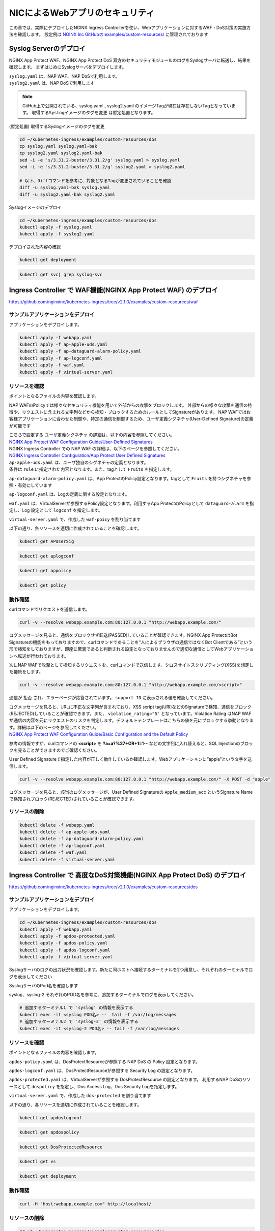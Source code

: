 NICによるWebアプリのセキュリティ
####

この章では、実際にデプロイしたNGINX Ingress Controllerを使い、Webアプリケーションに対するWAF・DoS対策の実施方法を確認します。
設定例は `NGINX Inc GitHubの examples/custom-resources/ <https://github.com/nginxinc/kubernetes-ingress/tree/v2.1.0/examples/custom-resources>`__ に管理されております

Syslog Serverのデプロイ
====

NGINX App Protect WAF、NGINX App Protect DoS 双方のセキュリティモジュールのログをSyslogサーバに転送し、結果を確認します。
まずはじめにSyslogサーバをデプロイします。

| ``syslog.yaml`` は、NAP WAF、NAP DoSで利用します。
| ``syslog2.yaml`` は、NAP DoSで利用します 

.. NOTE::

  GitHub上で公開されている、syslog.yaml , syslog2.yaml のイメージTagが現在は存在しないTagとなっています。
  ``取得するSyslogイメージのタグを変更`` は暫定処置となります。

(暫定処置) 取得するSyslogイメージのタグを変更

.. code-block:: cmdin

  cd ~/kubernetes-ingress/examples/custom-resources/dos
  cp syslog.yaml syslog.yaml-bak
  cp syslog2.yaml syslog2.yaml-bak
  sed -i -e 's/3.31.2-buster/3.31.2/g' syslog.yaml > syslog.yaml
  sed -i -e 's/3.31.2-buster/3.31.2/g' syslog2.yaml > syslog2.yaml

  # 以下、Diffコマンドを参考に、対象となるTagが変更されていることを確認
  diff -u syslog.yaml-bak syslog.yaml
  diff -u syslog2.yaml-bak syslog2.yaml

Syslogイメージのデプロイ

.. code-block:: cmdin

  cd ~/kubernetes-ingress/examples/custom-resources/dos
  kubectl apply -f syslog.yaml
  kubectl apply -f syslog2.yaml

デプロイされた内容の確認

.. code-block:: cmdin

  kubectl get deployment

.. code-block:: bash
  :linenos:
  :caption: 実行結果サンプル

  NAME       READY   UP-TO-DATE   AVAILABLE   AGE
  syslog     1/1     1            1           9m
  syslog-2   1/1     1            1           9m

.. code-block:: cmdin

  kubectl get svc| grep syslog-svc

.. code-block:: bash
  :linenos:
  :caption: 実行結果サンプル

  syslog-svc     ClusterIP   10.96.250.209    <none>        514/TCP   9m
  syslog-svc-2   ClusterIP   10.103.224.109   <none>        514/UDP   9m


Ingress Controller で WAF機能(NGINX App Protect WAF) のデプロイ
====

https://github.com/nginxinc/kubernetes-ingress/tree/v2.1.0/examples/custom-resources/waf


サンプルアプリケーションをデプロイ
----

アプリケーションをデプロイします。

.. code-block:: cmdin

  kubectl apply -f webapp.yaml
  kubectl apply -f ap-apple-uds.yaml
  kubectl apply -f ap-dataguard-alarm-policy.yaml
  kubectl apply -f ap-logconf.yaml
  kubectl apply -f waf.yaml
  kubectl apply -f virtual-server.yaml


リソースを確認
----

ポイントとなるファイルの内容を確認します。

NAP WAFのPolicyでは様々なセキュリティ機能を用いて外部からの攻撃をブロックします。
外部からの様々な攻撃を通信の特徴や、リクエストに含まれる文字列などから検知・ブロックするためのルールとしてSignatureがあります。
NAP WAFではお客様アプリケーションに合わせた制御や、特定の通信を制御するため、ユーザ定義シグネチャ(User-Defined Signature)の定義が可能です

| こちらで設定する ``ユーザ定義シグネチャ`` の詳細は、以下の内容を参照してください。
| `NGINX App Protect WAF Configuration Guide/User-Defined Signatures <https://docs.nginx.com/nginx-app-protect/configuration-guide/configuration/#user-defined-signatures>`__

| NGINX Ingress Controller での NAP WAF の詳細は、以下のページを参照してください。
| `NGINX Ingress Controller Configuration/App Protect User Defined Signatures <https://docs.nginx.com/nginx-ingress-controller/app-protect/configuration/#app-protect-user-defined-signatures>`__




| ``ap-apple-uds.yaml`` は、ユーザ独自のシグネチャの定義となります。
| 条件は ``rule`` に指定された内容となります。また、tagとして ``Fruits`` を指定します。

.. code-block:: yaml
  :linenos:
  :caption: ap-apple-uds.yaml
  :emphasize-lines: 13,18

  apiVersion: appprotect.f5.com/v1beta1
  kind: APUserSig
  metadata:
    name: apple
  spec:
    signatures:
    - accuracy: medium
      attackType:
        name: Brute Force Attack
      description: Medium accuracy user defined signature with tag (Fruits)
      name: Apple_medium_acc
      risk: medium
      rule: content:"apple"; nocase;
      signatureType: request
      systems:
      - name: Microsoft Windows
      - name: Unix/Linux
    tag: Fruits

``ap-dataguard-alarm-policy.yaml`` は、App ProtectのPolicy設定となります。tagとして ``Fruits`` を持つシグネチャを参照・有効にしています

.. code-block:: yaml
  :linenos:
  :caption: ap-dataguard-alarm-policy.yaml
  :emphasize-lines: 4,8,14

  apiVersion: appprotect.f5.com/v1beta1
  kind: APPolicy
  metadata:
    name: dataguard-alarm
  spec:
    policy:
      signature-requirements:
      - tag: Fruits
      signature-sets:
      - name: apple_sigs
        block: true
        signatureSet:
          filter:
            tagValue: Fruits
            tagFilter: eq
      applicationLanguage: utf-8
      blocking-settings:
        violations:
        - alarm: true
          block: false
          name: VIOL_DATA_GUARD
      data-guard:
        creditCardNumbers: true
        enabled: true
        enforcementMode: ignore-urls-in-list
        enforcementUrls: []
        lastCcnDigitsToExpose: 4
        lastSsnDigitsToExpose: 4
        maskData: true
        usSocialSecurityNumbers: true
      enforcementMode: blocking
      name: dataguard-alarm
      template:
        name: POLICY_TEMPLATE_NGINX_BASE

``ap-logconf.yaml`` は、Logの定義に関する設定となります。

.. code-block:: yaml
  :linenos:
  :caption: ap-logconf.yaml
  :emphasize-lines: 4

  apiVersion: appprotect.f5.com/v1beta1
  kind: APLogConf
  metadata:
    name: logconf
  spec:
    content:
      format: default
      max_message_size: 64k
      max_request_size: any
    filter:
      request_type: all

``waf.yaml`` は、VirtualServerが参照するPolicy設定となります。利用するApp ProtectのPolicyとして ``dataguard-alarm`` を指定し、Log 設定として ``logconf`` を指定します。

.. code-block:: yaml
  :linenos:
  :caption: waf.yaml
  :emphasize-lines: 4,8,11

  apiVersion: k8s.nginx.org/v1
  kind: Policy
  metadata:
    name: waf-policy
  spec:
    waf:
      enable: true
      apPolicy: "default/dataguard-alarm"
      securityLog:
        enable: true
        apLogConf: "default/logconf"
        logDest: "syslog:server=syslog-svc.default:514"

``virtual-server.yaml`` で、作成した ``waf-poicy`` を割り当てます 

.. code-block:: yaml
  :linenos:
  :caption: virtual-server.yaml
  :emphasize-lines: 7,8

  apiVersion: k8s.nginx.org/v1
  kind: VirtualServer
  metadata:
    name: webapp
  spec:
    host: webapp.example.com
    policies:
    - name: waf-policy
    upstreams:
    - name: webapp
      service: webapp-svc
      port: 80
    routes:
    - path: /
      action:
        pass: webapp

以下の通り、各リソースを適切に作成されていることを確認します。

.. code-block:: cmdin

  kubectl get APUserSig

.. code-block:: bash
  :linenos:
  :caption: 実行結果サンプル

  NAME    AGE
  apple   38m

.. code-block:: cmdin

  kubectl get aplogconf

.. code-block:: bash
  :linenos:
  :caption: 実行結果サンプル

  NAME      AGE
  logconf   39m

.. code-block:: cmdin

  kubectl get appolicy

.. code-block:: bash
  :linenos:
  :caption: 実行結果サンプル

  NAME              AGE
  dataguard-alarm   39m

.. code-block:: cmdin

  kubectl get policy

.. code-block:: bash
  :linenos:
  :caption: 実行結果サンプル
  
  NAME         STATE   AGE
  waf-policy   Valid   41m
  

動作確認
----

curlコマンドでリクエストを送信します。

.. code-block:: cmdin

  curl -v --resolve webapp.example.com:80:127.0.0.1 "http://webapp.example.com/"

.. code-block:: bash
  :linenos:
  :caption: 実行結果サンプル
  :emphasize-lines: 12,22

  * Added webapp.example.com:80:127.0.0.1 to DNS cache
  * Hostname webapp.example.com was found in DNS cache
  *   Trying 127.0.0.1:80...
  * TCP_NODELAY set
  * Connected to webapp.example.com (127.0.0.1) port 80 (#0)
  > GET / HTTP/1.1
  > Host: webapp.example.com
  > User-Agent: curl/7.68.0
  > Accept: */*
  >
  * Mark bundle as not supporting multiuse
  < HTTP/1.1 200 OK
  < Content-Type: text/plain
  < Content-Length: 157
  < Connection: keep-alive
  < Expires: Thu, 20 Jan 2022 03:07:27 GMT
  < Cache-Control: no-cache
  <
  Server address: 192.168.127.42:8080
  Server name: webapp-64d444885-jg6hf
  Date: 20/Jan/2022:03:07:28 +0000
  URI: /
  Request ID: e0b6f00106a11885f85300ffcaf5b912
  * Connection #0 to host webapp.example.com left intact

ログメッセージを見ると、通信をブロックせず転送(PASSED)していることが確認できます。NGINX App ProtectはBot Signatureの機能をもっておりますので、curlコマンドであることを“人によるブラウザの通信ではなくBot Clientである”という形で検知をしておりますが、即座に驚異であると判断される設定となっておりませんので適切な通信としてWebアプリケーションへ転送が行われております。

.. code-block:: json
  :linenos:
  :caption: 該当するSyslogのサンプル
  :emphasize-lines: 23,24,27,28,29,31,32,35
  
  Jan 20 03:07:28 nginx-ingress-5ddc7f4f-zjlt2 ASM:
  attack_type="Non-browser Client",
  blocking_exception_reason="N/A",
  date_time="2022-01-20 03:07:28",
  dest_port="80",
  ip_client="10.1.1.9",
  is_truncated="false",
  method="GET",
  policy_name="dataguard-alarm",
  protocol="HTTP",
  request_status="alerted",
  response_code="200",
  severity="Critical",
  sig_cves="N/A",
  sig_ids="N/A",
  sig_names="N/A",
  sig_set_names="N/A",
  src_port="49443",
  sub_violations="N/A",
  support_id="16242938385820378173",
  threat_campaign_names="N/A",
  unit_hostname="nginx-ingress-5ddc7f4f-zjlt2",
  uri="/",
  violation_rating="0",
  vs_name="32-webapp.example.com:8-/",
  x_forwarded_for_header_value="N/A",
  outcome="PASSED",
  outcome_reason="SECURITY_WAF_VIOLATION_TRANSPARENT_MODE",
  violations="Bot Client Detected",
  violation_details="N/A",
  bot_signature_name="curl",
  bot_category="HTTP Library",
  bot_anomalies="N/A",
  enforced_bot_anomalies="N/A",
  client_class="Untrusted Bot",
  client_application="N/A",
  client_application_version="N/A",
  request="GET / HTTP/1.1\r\nHost: webapp.example.com\r\nUser-Agent: curl/7.68.0\r\nAccept: */*\r\n\r\n",
  transport_protocol="HTTP/1.1"


次にNAP WAFで攻撃として検知するリクエストを、curlコマンドで送信します。クロスサイトスクリプティング(XSS)を想定した接続をします。

.. code-block:: cmdin

  curl -v --resolve webapp.example.com:80:127.0.0.1 "http://webapp.example.com/<script>"

.. code-block:: bash
  :linenos:
  :caption: 実行結果サンプル (区切り位置で改行して表示)
  :emphasize-lines: 12,20

  * Added webapp.example.com:80:127.0.0.1 to DNS cache
  * Hostname webapp.example.com was found in DNS cache
  *   Trying 127.0.0.1:80...
  * TCP_NODELAY set
  * Connected to webapp.example.com (127.0.0.1) port 80 (#0)
  > GET /<script> HTTP/1.1
  > Host: webapp.example.com
  > User-Agent: curl/7.68.0
  > Accept: */*
  >
  * Mark bundle as not supporting multiuse
  < HTTP/1.1 200 OK
  < Content-Type: text/html; charset=utf-8
  < Connection: close
  < Cache-Control: no-cache
  < Pragma: no-cache
  < Content-Length: 247
  <
  * Closing connection 0
  <html><head><title>Request Rejected</title></head><body>The requested URL was rejected. Please consult with your administrator.<br><br>Your support ID is: 16242938385820378683<br><br><a href='javascript:history.back();'>[Go Back]</a></body></html>

通信が ``拒否`` され、エラーページが応答されています。 ``support ID`` に表示される値を確認してください。

| ログメッセージを見ると、URLに不正な文字列が含まれており、XSS script tag(URI)などのSignatureで検知、通信をブロック(REJECTED)していることが確認できます。また、 ``violation_rating="5"`` となっています。Violation Rating はNAP WAFが通信の内容を元にリクエストのリスクを判定します。デフォルトテンプレートはこちらの値を元にブロックする挙動となります。詳細は以下のページを参照してください。
| `NGINX App Protect WAF Configuration Guide/Basic Configuration and the Default Policy <https://docs.nginx.com/nginx-app-protect/configuration-guide/configuration/#basic-configuration-and-the-default-policy>`__

.. code-block:: json
  :linenos:
  :caption: 該当するSyslogのサンプル
  :emphasize-lines: 15,16,17,20,23,24,27,28,29,31,32,35

  Jan 20 03:07:39 nginx-ingress-5ddc7f4f-zjlt2 ASM:
  attack_type="Non-browser Client,Abuse of Functionality,Cross Site Scripting (XSS)",
  blocking_exception_reason="N/A",
  date_time="2022-01-20 03:07:39",
  dest_port="80",
  ip_client="10.1.1.9",
  is_truncated="false",
  method="GET",
  policy_name="dataguard-alarm",
  protocol="HTTP",
  request_status="blocked",
  response_code="0",
  severity="Critical",
  sig_cves="N/A",
  sig_ids="200000099,200000093",
  sig_names="XSS script tag (URI),XSS script tag end (URI)",
  sig_set_names="{Cross Site Scripting Signatures;High Accuracy Signatures},{Cross Site Scripting Signatures;High Accuracy Signatures}",
  src_port="61276",
  sub_violations="N/A",
  support_id="16242938385820378683",
  threat_campaign_names="N/A",
  unit_hostname="nginx-ingress-5ddc7f4f-zjlt2",
  uri="/<script>",
  violation_rating="5",
  vs_name="32-webapp.example.com:8-/",
  x_forwarded_for_header_value="N/A",
  outcome="REJECTED",
  outcome_reason="SECURITY_WAF_VIOLATION",
  violations="Illegal meta character in URL,Attack signature detected,Violation Rating Threat detected,Bot Client Detected",
  violation_details="<?xml version='1.0' encoding='UTF-8'?><BAD_MSG><violation_masks><block>410000000200c00-3a03030c30000072-8000000000000000-0</block><alarm>2477f0ffcbbd0fea-befbf35cb000007e-8000000000000000-0</alarm><learn>0-20-0-0</learn><staging>0-0-0-0</staging></violation_masks><request-violations><violation><viol_index>42</viol_index><viol_name>VIOL_ATTACK_SIGNATURE</viol_name><context>url</context><sig_data><sig_id>200000099</sig_id><blocking_mask>3</blocking_mask><kw_data><buffer>LzxzY3JpcHQ+</buffer><offset>1</offset><length>7</length></kw_data></sig_data><sig_data><sig_id>200000093</sig_id><blocking_mask>3</blocking_mask><kw_data><buffer>LzxzY3JpcHQ+</buffer><offset>2</offset><length>7</length></kw_data></sig_data></violation><violation><viol_index>26</viol_index><viol_name>VIOL_URL_METACHAR</viol_name><uri>LzxzY3JpcHQ+</uri><metachar_index>60</metachar_index><wildcard_entity>*</wildcard_entity><staging>0</staging></violation><violation><viol_index>26</viol_index><viol_name>VIOL_URL_METACHAR</viol_name><uri>LzxzY3JpcHQ+</uri><metachar_index>62</metachar_index><wildcard_entity>*</wildcard_entity><staging>0</staging></violation></request-violations></BAD_MSG>",
  bot_signature_name="curl",
  bot_category="HTTP Library",
  bot_anomalies="N/A",
  enforced_bot_anomalies="N/A",
  client_class="Untrusted Bot",
  client_application="N/A",
  client_application_version="N/A",
  request="GET /<script> HTTP/1.1\r\nHost: webapp.example.com\r\nUser-Agent: curl/7.68.0\r\nAccept: */*\r\n\r\n",
  transport_protocol="HTTP/1.1"

参考の情報ですが、curlコマンドの **<script>** を **?a=a?%27+OR+1=1--** などの文字列に入れ替えると、SQL Injectionのブロックを見ることができますのでご確認ください。

User Defined Signatureで指定した内容が正しく動作しているか確認します。Webアプリケーションに”apple”という文字を送信します。

.. code-block:: cmdin

  curl -v --resolve webapp.example.com:80:127.0.0.1 "http://webapp.example.com/" -X POST -d "apple"

.. code-block:: bash
  :linenos:
  :caption: 実行結果サンプル (区切り位置で改行して表示)
  :emphasize-lines: 16,24

  Note: Unnecessary use of -X or --request, POST is already inferred.
  * Added webapp.example.com:80:127.0.0.1 to DNS cache
  * Hostname webapp.example.com was found in DNS cache
  *   Trying 127.0.0.1:80...
  * TCP_NODELAY set
  * Connected to webapp.example.com (127.0.0.1) port 80 (#0)
  > POST / HTTP/1.1
  > Host: webapp.example.com
  > User-Agent: curl/7.68.0
  > Accept: */*
  > Content-Length: 5
  > Content-Type: application/x-www-form-urlencoded
  >
  * upload completely sent off: 5 out of 5 bytes
  * Mark bundle as not supporting multiuse
  < HTTP/1.1 200 OK
  < Content-Type: text/html; charset=utf-8
  < Connection: close
  < Cache-Control: no-cache
  < Pragma: no-cache
  < Content-Length: 247
  <
  * Closing connection 0
  <html><head><title>Request Rejected</title></head><body>The requested URL was rejected. Please consult with your administrator.<br><br>Your support ID is: 16242938385820379193<br><br><a href='javascript:history.back();'>[Go Back]</a></body></html>

ログメッセージを見ると、該当のログメッセージが、User Defined Signatureの ``Apple_medium_acc`` というSignature Nameで検知されブロック(REJECTED)されていることが確認できます。

.. code-block:: json
  :linenos:
  :caption: 該当するSyslogのサンプル (区切り位置で改行して表示)
  :emphasize-lines: 15,16,17,20,23,24,27,28,29,31,32,35

  Jan 20 03:07:51 nginx-ingress-5ddc7f4f-zjlt2 ASM:
  attack_type="Non-browser Client,Brute Force Attack",
  blocking_exception_reason="N/A",
  date_time="2022-01-20 03:07:51",
  dest_port="80",
  ip_client="10.1.1.9",
  is_truncated="false",
  method="POST",
  policy_name="dataguard-alarm",
  protocol="HTTP",
  request_status="blocked",
  response_code="0",
  severity="Critical",
  sig_cves="N/A",
  sig_ids="300000000",
  sig_names="Apple_medium_acc [Fruits]",
  sig_set_names="{apple_sigs}",
  src_port="63409",
  sub_violations="N/A",
  support_id="16242938385820379193",
  threat_campaign_names="N/A",
  unit_hostname="nginx-ingress-5ddc7f4f-zjlt2",
  uri="/",
  violation_rating="2",
  vs_name="32-webapp.example.com:8-/",
  x_forwarded_for_header_value="N/A",
  outcome="REJECTED",
  outcome_reason="SECURITY_WAF_VIOLATION",
  violations="Attack signature detected,Bot Client Detected",
  violation_details="<?xml version='1.0' encoding='UTF-8'?><BAD_MSG><violation_masks><block>410000000200c00-3a03030c30000072-8000000000000000-0</block><alarm>2477f0ffcbbd0fea-befbf35cb000007e-8000000000000000-0</alarm><learn>0-20-0-0</learn><staging>0-0-0-0</staging></violation_masks><request-violations><violation><viol_index>42</viol_index><viol_name>VIOL_ATTACK_SIGNATURE</viol_name><context>request</context><sig_data><sig_id>300000000</sig_id><blocking_mask>3</blocking_mask><kw_data><buffer>YXBwbGU=</buffer><offset>0</offset><length>5</length></kw_data></sig_data></violation></request-violations></BAD_MSG>",
  bot_signature_name="curl",
  bot_category="HTTP Library",
  bot_anomalies="N/A",
  enforced_bot_anomalies="N/A",
  client_class="Untrusted Bot",
  client_application="N/A",
  client_application_version="N/A",
  request="POST / HTTP/1.1\r\nHost: webapp.example.com\r\nUser-Agent: curl/7.68.0\r\nAccept: */*\r\nContent-Length: 5\r\nContent-Type: application/x-www-form-urlencoded\r\n\r\napple",
  transport_protocol="HTTP/1.1"


リソースの削除
----

.. code-block:: cmdin

  kubectl delete -f webapp.yaml
  kubectl delete -f ap-apple-uds.yaml
  kubectl delete -f ap-dataguard-alarm-policy.yaml
  kubectl delete -f ap-logconf.yaml
  kubectl delete -f waf.yaml
  kubectl delete -f virtual-server.yaml


Ingress Controller で 高度なDoS対策機能(NGINX App Protect DoS) のデプロイ
====

https://github.com/nginxinc/kubernetes-ingress/tree/v2.1.0/examples/custom-resources/dos


サンプルアプリケーションをデプロイ
----

アプリケーションをデプロイします。

.. code-block:: cmdin

  cd ~/kubernetes-ingress/examples/custom-resources/dos
  kubectl apply -f webapp.yaml
  kubectl apply -f apdos-protected.yaml
  kubectl apply -f apdos-policy.yaml
  kubectl apply -f apdos-logconf.yaml
  kubectl apply -f virtual-server.yaml


Syslogサーバのログの出力状況を確認します。新たに同ホストへ接続するターミナルを2つ用意し、それぞれのターミナルでログを表示してください

SyslogサーバのPod名を確認します

.. code-block:: cmdin
  kubectl get pod

.. code-block:: bash
  :linenos:
  :caption: 実行結果サンプル

  NAME                       READY   STATUS    RESTARTS       AGE
  syslog-2-96dfdf5c6-7t8d4   1/1     Running   0              1h
  syslog-cccc648c6-2n9v4     1/1     Running   0              1h
  webapp-64d444885-bgrj7     1/1     Running   0              6m


syslog、syslog-2 それぞれのPOD名を参考に、追加するターミナルでログを表示してください。

.. code-block:: cmdin

  # 追加するターミナル1 で 'syslog' の情報を表示する
  kubectl exec -it <syslog POD名> --  tail -f /var/log/messages
  # 追加するターミナル2 で 'syslog-2' の情報を表示する
  kubectl exec -it <syslog-2 POD名> -- tail -f /var/log/messages


リソースを確認
----

ポイントとなるファイルの内容を確認します。


``apdos-policy.yaml`` は、DosProtectResourceが参照する NAP DoS の Policy 設定となります。

.. code-block:: yaml
  :linenos:
  :caption: apdos-policy.yaml

  apiVersion: appprotectdos.f5.com/v1beta1
  kind: APDosPolicy
  metadata:
    name: dospolicy
  spec:
    mitigation_mode: "standard"
    signatures: "on"
    bad_actors: "on"
    automation_tools_detection: "on"
    tls_fingerprint: "on"


``apdos-logconf.yaml`` は、DosProtectResourceが参照する Security Log の設定となります。

.. code-block:: yaml
  :linenos:
  :caption: apdos-logconf.yaml
  :emphasize-lines: 4

  apiVersion: appprotectdos.f5.com/v1beta1
  kind: APDosLogConf
  metadata:
    name: doslogconf
  spec:
    content:
      format: splunk
      max_message_size: 64k
    filter:
      traffic-mitigation-stats: all
      bad-actors: top 10
      attack-signatures: top 10

``apdos-protected.yaml`` は、VirtualServerが参照する DosProtectResource の設定となります。
利用するNAP DoSのリソースとして ``dospolicy`` を指定し、Dos Access Log、Dos Security Logを指定します。

.. code-block:: yaml
  :linenos:
  :caption: apdos-protected.yaml
  :emphasize-lines: 4,8,13,17

  apiVersion: appprotectdos.f5.com/v1beta1
  kind: DosProtectedResource
  metadata:
    name: dos-protected
  spec:
    enable: true
    name: "webapp.example.com"
    apDosPolicy: "dospolicy"
    apDosMonitor:
      uri: "webapp.example.com"
      protocol: "http1"
      timeout: 5
    dosAccessLogDest: "syslog-svc-2.default.svc.cluster.local:514"
    dosSecurityLog:
      enable: true
      apDosLogConf: "doslogconf"
      dosLogDest: "syslog-svc.default.svc.cluster.local:514"


``virtual-server.yaml`` で、作成した ``dos-protected`` を割り当てます 

.. code-block:: yaml
  :linenos:
  :caption: virtual-server.yaml
  :emphasize-lines: 13

  apiVersion: k8s.nginx.org/v1
  kind: VirtualServer
  metadata:
    name: webapp
  spec:
    host: webapp.example.com
    upstreams:
      - name: webapp
        service: webapp-svc
        port: 80
    routes:
      - path: /
        dos: dos-protected
        action:
          pass: webapp

以下の通り、各リソースを適切に作成されていることを確認します。

.. code-block:: cmdin
  
  kubectl get apdoslogconf

.. code-block:: bash
  :linenos:
  :caption: 実行結果サンプル

  NAME         AGE
  doslogconf   10m

.. code-block:: cmdin
  
  kubectl get apdospolicy

.. code-block:: bash
  :linenos:
  :caption: 実行結果サンプル

  NAME        AGE
  dospolicy   10m

.. code-block:: cmdin
  
  kubectl get DosProtectedResource

.. code-block:: bash
  :linenos:
  :caption: 実行結果サンプル

  NAME            AGE
  dos-protected   11m

.. code-block:: cmdin
  
  kubectl get vs

.. code-block:: bash
  :linenos:
  :caption: 実行結果サンプル

  NAME     STATE   HOST                 IP    PORTS   AGE
  webapp   Valid   webapp.example.com                 12m

.. code-block:: cmdin
  
  kubectl get deployment

.. code-block:: bash
  :linenos:
  :caption: 実行結果サンプル

  NAME       READY   UP-TO-DATE   AVAILABLE   AGE
  syslog     1/1     1            1           1h
  syslog-2   1/1     1            1           1h
  webapp     1/1     1            1           13m


動作確認
----


.. code-block:: cmdin

  curl -H "Host:webapp.example.com" http://localhost/

.. code-block:: bash
  :linenos:
  :caption: 実行結果サンプル

  Server address: 192.168.127.38:8080
  Server name: webapp-64d444885-bgrj7
  Date: 20/Jan/2022:09:30:55 +0000
  URI: /
  Request ID: 8b6810ab8c5a8eabacb9d7da9d775094

.. code-block:: bash
  :linenos:
  :caption: Terminal2 Log:Access Log (区切り位置で改行して表示)
  
  # Terminal2 log : 上記アクセスをした際に、以下のログが出力されます
  Jan 20 09:30:55 nginx-ingress-5ddc7f4f-zjlt2 nginx: ,
  vs_name_al=default/dos-protected/webapp.example.com,
  ip=10.1.1.9,
  tls_fp=-,
  outcome=Allow,
  reason=Allow,
  ip_tls=10.1.1.9:-,


.. code-block:: bash
  :linenos:
  :caption: Terminal1 Log:Security Log (区切り位置で改行して表示)

  # Terminal1 log : 定期的にログが出力されます
  Jan 20 09:30:57 syslog-cccc648c6-2n9v4 syslog-ng[1]: Syslog connection accepted; fd='20', client='AF_INET(192.168.127.46:34588)', local='AF_INET(0.0.0.0:514)'
  Jan 20 09:30:57 192-168-127-46 date_time="Jan 20 2022 09:30:57",
  product="app-protect-dos",
  product_version="25+2.1.8-1~buster",
  unit_hostname="nginx-ingress-5ddc7f4f-zjlt2",
  instance_id=".scope",
  vs_name="default/dos-protected/webapp.example.com",
  dos_attack_id="0",
  attack_event="No Attack",
  stress_level="0.50",
  learning_confidence="Not ready",
  baseline_dps="0",
  incoming_dps="0",
  incoming_rps="0",
  successful_tps="0",
  unsuccessful_rps="0",
  incoming_datagrams="11",
  incoming_requests="11",
  successful_responses="5",
  unsuccessful_requests="6",
  active_connections="0",
  threshold_dps="2121.60",
  threshold_conns="2121.60",
  mitigated_bad_actors="0",
  mitigated_by_signatures="0",
  mitigated_by_global_rate="0",
  mitigated_slow="0",
  redirect_global="0",
  redirect_bad_actor="0",
  redirect_signature="0",
  redirect_slow="0",
  challenge_global="0",
  challenge_bad_actor="0",
  challenge_signature="0",
  challenge_slow="0",
  block_global="0",
  block_bad_actor="0",
  block_signature="0",
  block_slow="0",
  mitigated_connections="0",
  mitigated_bad_actors_rps="0",
  mitigated_by_signatures_rps="0",
  mitigated_by_global_rate_rps="0",
  mitigated_slow_rps="0",
  redirect_global_rps="0",
  redirect_bad_actor_rps="0",
  redirect_signature_rps="0",
  redirect_slow_rps="0",
  challenge_global_rps="0",
  challenge_bad_actor_rps="0",
  challenge_signature_rps="0",
  challenge_slow_rps="0",
  block_global_rps="0",
  block_bad_actor_rps="0",
  block_signature_rps="0",
  block_slow_rps="0",
  mitigated_connections_rps="0",
  Jan 20 09:30:57 syslog-cccc648c6-2n9v4 syslog-ng[1]: Syslog connection closed; fd='20', client='AF_INET(192.168.127.46:34588)', local='AF_INET(0.0.0.0:514)'


リソースの削除
----

.. code-block:: cmdin

  ## cd ~/kubernetes-ingress/examples/custom-resources/dos
  kubectl delete -f webapp.yaml
  kubectl delete -f apdos-protected.yaml
  kubectl delete -f apdos-policy.yaml
  kubectl delete -f apdos-logconf.yaml
  kubectl delete -f virtual-server.yaml

